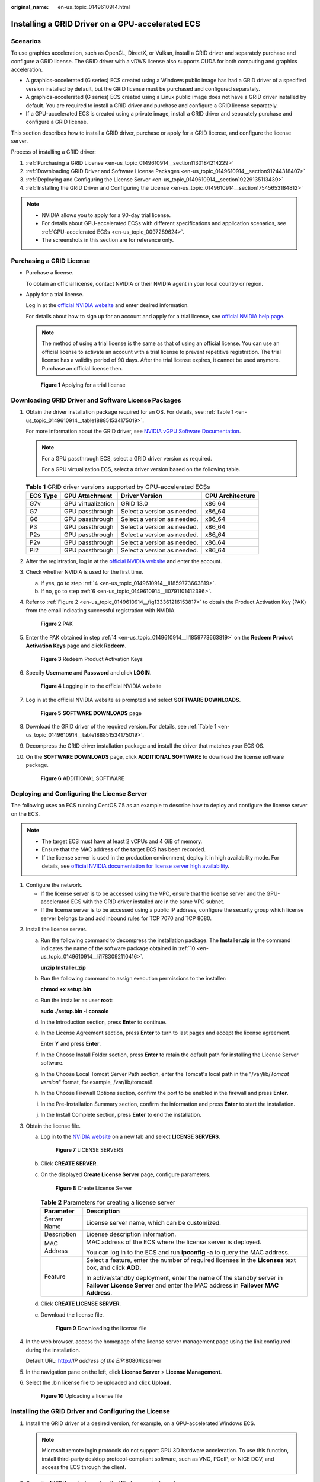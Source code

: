 :original_name: en-us_topic_0149610914.html

.. _en-us_topic_0149610914:

Installing a GRID Driver on a GPU-accelerated ECS
=================================================

Scenarios
---------

To use graphics acceleration, such as OpenGL, DirectX, or Vulkan, install a GRID driver and separately purchase and configure a GRID license. The GRID driver with a vDWS license also supports CUDA for both computing and graphics acceleration.

-  A graphics-accelerated (G series) ECS created using a Windows public image has had a GRID driver of a specified version installed by default, but the GRID license must be purchased and configured separately.
-  A graphics-accelerated (G series) ECS created using a Linux public image does not have a GRID driver installed by default. You are required to install a GRID driver and purchase and configure a GRID license separately.
-  If a GPU-accelerated ECS is created using a private image, install a GRID driver and separately purchase and configure a GRID license.

This section describes how to install a GRID driver, purchase or apply for a GRID license, and configure the license server.

Process of installing a GRID driver:

#. :ref:`Purchasing a GRID License <en-us_topic_0149610914__section1130184214229>`
#. :ref:`Downloading GRID Driver and Software License Packages <en-us_topic_0149610914__section91244318407>`
#. :ref:`Deploying and Configuring the License Server <en-us_topic_0149610914__section19229135113439>`
#. :ref:`Installing the GRID Driver and Configuring the License <en-us_topic_0149610914__section17545653184812>`

.. note::

   -  NVIDIA allows you to apply for a 90-day trial license.
   -  For details about GPU-accelerated ECSs with different specifications and application scenarios, see :ref:`GPU-accelerated ECSs <en-us_topic_0097289624>`.
   -  The screenshots in this section are for reference only.

.. _en-us_topic_0149610914__section1130184214229:

Purchasing a GRID License
-------------------------

-  Purchase a license.

   To obtain an official license, contact NVIDIA or their NVIDIA agent in your local country or region.

-  Apply for a trial license.

   Log in at the `official NVIDIA website <https://www.nvidia.com/object/nvidia-enterprise-account.html>`__ and enter desired information.

   For details about how to sign up for an account and apply for a trial license, see `official NVIDIA help page <https://nvid.nvidia.com/NvidiaUtilities/#/needHelp>`__.

   .. note::

      The method of using a trial license is the same as that of using an official license. You can use an official license to activate an account with a trial license to prevent repetitive registration. The trial license has a validity period of 90 days. After the trial license expires, it cannot be used anymore. Purchase an official license then.


   .. figure:: /_static/images/en-us_image_0178069404.png
      :alt: **Figure 1** Applying for a trial license

      **Figure 1** Applying for a trial license

.. _en-us_topic_0149610914__section91244318407:

Downloading GRID Driver and Software License Packages
-----------------------------------------------------

#. Obtain the driver installation package required for an OS. For details, see :ref:`Table 1 <en-us_topic_0149610914__table188851534175019>`.

   For more information about the GRID driver, see `NVIDIA vGPU Software Documentation <https://docs.nvidia.com/grid/index.html>`__.

   .. note::

      For a GPU passthrough ECS, select a GRID driver version as required.

      For a GPU virtualization ECS, select a driver version based on the following table.

   .. _en-us_topic_0149610914__table188851534175019:

   .. table:: **Table 1** GRID driver versions supported by GPU-accelerated ECSs

      ======== ================== =========================== ================
      ECS Type GPU Attachment     Driver Version              CPU Architecture
      ======== ================== =========================== ================
      G7v      GPU virtualization GRID 13.0                   x86_64
      G7       GPU passthrough    Select a version as needed. x86_64
      G6       GPU passthrough    Select a version as needed. x86_64
      P3       GPU passthrough    Select a version as needed. x86_64
      P2s      GPU passthrough    Select a version as needed. x86_64
      P2v      GPU passthrough    Select a version as needed. x86_64
      PI2      GPU passthrough    Select a version as needed. x86_64
      ======== ================== =========================== ================

#. After the registration, log in at the `official NVIDIA website <https://nvid.nvidia.com/dashboard/>`__ and enter the account.

#. Check whether NVIDIA is used for the first time.

   a. If yes, go to step :ref:`4 <en-us_topic_0149610914__li1859773663819>`.
   b. If no, go to step :ref:`6 <en-us_topic_0149610914__li0791101412396>`.

#. .. _en-us_topic_0149610914__li1859773663819:

   Refer to :ref:`Figure 2 <en-us_topic_0149610914__fig133361216153817>` to obtain the Product Activation Key (PAK) from the email indicating successful registration with NVIDIA.

   .. _en-us_topic_0149610914__fig133361216153817:

   .. figure:: /_static/images/en-us_image_0178334448.png
      :alt: **Figure 2** PAK

      **Figure 2** PAK

#. Enter the PAK obtained in step :ref:`4 <en-us_topic_0149610914__li1859773663819>` on the **Redeem Product Activation Keys** page and click **Redeem**.


   .. figure:: /_static/images/en-us_image_0178334449.png
      :alt: **Figure 3** Redeem Product Activation Keys

      **Figure 3** Redeem Product Activation Keys

#. .. _en-us_topic_0149610914__li0791101412396:

   Specify **Username** and **Password** and click **LOGIN**.


   .. figure:: /_static/images/en-us_image_0178334450.png
      :alt: **Figure 4** Logging in to the official NVIDIA website

      **Figure 4** Logging in to the official NVIDIA website

#. Log in at the official NVIDIA website as prompted and select **SOFTWARE DOWNLOADS**.


   .. figure:: /_static/images/en-us_image_0000001093447741.png
      :alt: **Figure 5** **SOFTWARE DOWNLOADS** page

      **Figure 5** **SOFTWARE DOWNLOADS** page

#. Download the GRID driver of the required version. For details, see :ref:`Table 1 <en-us_topic_0149610914__table188851534175019>`.

#. Decompress the GRID driver installation package and install the driver that matches your ECS OS.

#. .. _en-us_topic_0149610914__li1783092110416:

   On the **SOFTWARE DOWNLOADS** page, click **ADDITIONAL SOFTWARE** to download the license software package.


   .. figure:: /_static/images/en-us_image_0000001093667097.png
      :alt: **Figure 6** ADDITIONAL SOFTWARE

      **Figure 6** ADDITIONAL SOFTWARE

.. _en-us_topic_0149610914__section19229135113439:

Deploying and Configuring the License Server
--------------------------------------------

The following uses an ECS running CentOS 7.5 as an example to describe how to deploy and configure the license server on the ECS.

.. note::

   -  The target ECS must have at least 2 vCPUs and 4 GiB of memory.
   -  Ensure that the MAC address of the target ECS has been recorded.
   -  If the license server is used in the production environment, deploy it in high availability mode. For details, see `official NVIDIA documentation for license server high availability <https://docs.nvidia.com/grid/ls/2019.05/grid-license-server-user-guide/index.html#license-server-high-availability>`__.

#. Configure the network.

   -  If the license server is to be accessed using the VPC, ensure that the license server and the GPU-accelerated ECS with the GRID driver installed are in the same VPC subnet.
   -  If the license server is to be accessed using a public IP address, configure the security group which license server belongs to and add inbound rules for TCP 7070 and TCP 8080.

2. Install the license server.

   a. Run the following command to decompress the installation package. The **Installer.zip** in the command indicates the name of the software package obtained in :ref:`10 <en-us_topic_0149610914__li1783092110416>`.

      **unzip Installer.zip**

   b. Run the following command to assign execution permissions to the installer:

      **chmod +x setup.bin**

   c. Run the installer as user **root**:

      **sudo ./setup.bin -i console**

   d. In the Introduction section, press **Enter** to continue.

      |image1|

   e. In the License Agreement section, press **Enter** to turn to last pages and accept the license agreement.

      Enter **Y** and press **Enter**.

      |image2|

   f. In the Choose Install Folder section, press **Enter** to retain the default path for installing the License Server software.

   g. In the Choose Local Tomcat Server Path section, enter the Tomcat's local path in the "/var/lib/*Tomcat version*" format, for example, /var/lib/tomcat8.

   h. In the Choose Firewall Options section, confirm the port to be enabled in the firewall and press **Enter**.

      |image3|

   i. In the Pre-Installation Summary section, confirm the information and press **Enter** to start the installation.

      |image4|

   j. In the Install Complete section, press **Enter** to end the installation.

      |image5|

3. Obtain the license file.

   a. Log in to the `NVIDIA website <https://nvid.nvidia.com/dashboard/>`__ on a new tab and select **LICENSE SERVERS**.


      .. figure:: /_static/images/en-us_image_0000001093449637.png
         :alt: **Figure 7** LICENSE SERVERS

         **Figure 7** LICENSE SERVERS

   b. Click **CREATE SERVER**.

   c. On the displayed **Create License Server** page, configure parameters.


      .. figure:: /_static/images/en-us_image_0000001626671598.png
         :alt: **Figure 8** Create License Server

         **Figure 8** Create License Server

      .. table:: **Table 2** Parameters for creating a license server

         +-----------------------------------+----------------------------------------------------------------------------------------------------------------------------------------------------------+
         | Parameter                         | Description                                                                                                                                              |
         +===================================+==========================================================================================================================================================+
         | Server Name                       | License server name, which can be customized.                                                                                                            |
         +-----------------------------------+----------------------------------------------------------------------------------------------------------------------------------------------------------+
         | Description                       | License description information.                                                                                                                         |
         +-----------------------------------+----------------------------------------------------------------------------------------------------------------------------------------------------------+
         | MAC Address                       | MAC address of the ECS where the license server is deployed.                                                                                             |
         |                                   |                                                                                                                                                          |
         |                                   | You can log in to the ECS and run **ipconfig -a** to query the MAC address.                                                                              |
         +-----------------------------------+----------------------------------------------------------------------------------------------------------------------------------------------------------+
         | Feature                           | Select a feature, enter the number of required licenses in the **Licenses** text box, and click **ADD**.                                                 |
         |                                   |                                                                                                                                                          |
         |                                   | In active/standby deployment, enter the name of the standby server in **Failover License Server** and enter the MAC address in **Failover MAC Address**. |
         +-----------------------------------+----------------------------------------------------------------------------------------------------------------------------------------------------------+

   d. Click **CREATE LICENSE SERVER**.

   e. Download the license file.


      .. figure:: /_static/images/en-us_image_0000001093310123.png
         :alt: **Figure 9** Downloading the license file

         **Figure 9** Downloading the license file

4. In the web browser, access the homepage of the license server management page using the link configured during the installation.

   Default URL: http://*IP address of the EIP*:8080/licserver

5. In the navigation pane on the left, click **License Server** > **License Management**.

6. Select the .bin license file to be uploaded and click **Upload**.


   .. figure:: /_static/images/en-us_image_0178325096.png
      :alt: **Figure 10** Uploading a license file

      **Figure 10** Uploading a license file

.. _en-us_topic_0149610914__section17545653184812:

Installing the GRID Driver and Configuring the License
------------------------------------------------------

#. Install the GRID driver of a desired version, for example, on a GPU-accelerated Windows ECS.

   .. note::

      Microsoft remote login protocols do not support GPU 3D hardware acceleration. To use this function, install third-party desktop protocol-compliant software, such as VNC, PCoIP, or NICE DCV, and access the ECS through the client.

#. Open the NVIDIA control panel on the Windows control panel.

#. Enter the IP address and port number of the deployed license server in the level-1 license server, and then click **Apply**. If the message indicating that you have obtained a GRID license is displayed, the installation is successful. Additionally, the MAC address of the GPU-accelerated ECS with the GRID driver installed is displayed on the **Licensed Clients** page of the license server management console.


   .. figure:: /_static/images/en-us_image_0178370293.png
      :alt: **Figure 11** License server management console

      **Figure 11** License server management console

.. |image1| image:: /_static/images/en-us_image_0000001674064185.png
.. |image2| image:: /_static/images/en-us_image_0000001625786470.png
.. |image3| image:: /_static/images/en-us_image_0000001674067605.png
.. |image4| image:: /_static/images/en-us_image_0000001625473206.png
.. |image5| image:: /_static/images/en-us_image_0000001673953273.png
